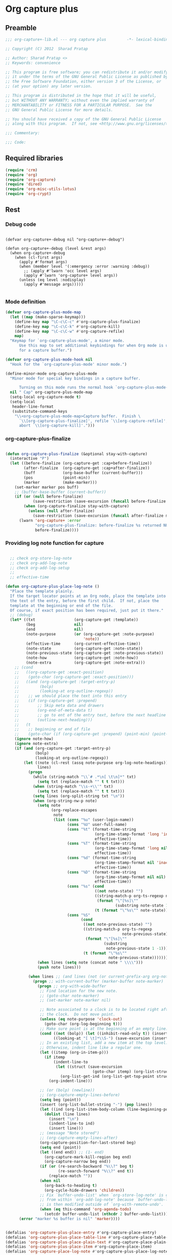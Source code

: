 #+TITLE Org capture plus
#+PROPERTY: header-args :tangle yes :padline yes :comments both :noweb yes


* Org capture plus

** Preamble
#+BEGIN_SRC emacs-lisp :padline no :comments no :noweb no
;;; org-capture+-lib.el --- org capture plus         -*- lexical-binding: t; -*-

;; Copyright (C) 2012  Sharad Pratap

;; Author: Sharad Pratap <>
;; Keywords: convenience

;; This program is free software; you can redistribute it and/or modify
;; it under the terms of the GNU General Public License as published by
;; the Free Software Foundation, either version 3 of the License, or
;; (at your option) any later version.

;; This program is distributed in the hope that it will be useful,
;; but WITHOUT ANY WARRANTY; without even the implied warranty of
;; MERCHANTABILITY or FITNESS FOR A PARTICULAR PURPOSE.  See the
;; GNU General Public License for more details.

;; You should have received a copy of the GNU General Public License
;; along with this program.  If not, see <http://www.gnu.org/licenses/>.

;;; Commentary:

;;; Code:

#+END_SRC

** Required libraries
#+BEGIN_SRC emacs-lisp
(require 'crm)
(require 'org)
(require 'org-capture)
(require 'dired)
(require 'org-misc-utils-lotus)
(require 'org-crypt)
#+END_SRC

** Rest
*** Debug code
#+begin_src elisp

(defvar org-capture+-debug nil "org-capture+-debug")

(defun org-capture+-debug (level &rest args)
  (when org-capture+-debug
    (when (cl-first args)
      (apply #'format args)
      (when (member level '(:emergency :error :warning :debug))
        ;; (apply #'lwarn 'occ level args)
        (apply #'lwarn 'org-capture+ level args))
      (unless (eq level :nodisplay)
        (apply #'message args)))))

#+end_src
*** Mode definition

#+begin_src emacs-lisp
(defvar org-capture-plus-mode-map
  (let ((map (make-sparse-keymap)))
    (define-key map "\C-c\C-c" #'org-capture-plus-finalize)
    (define-key map "\C-c\C-k" #'org-capture-kill)
    (define-key map "\C-c\C-w" #'org-capture-refile)
    map)
  "Keymap for `org-capture-plus-mode', a minor mode.
      Use this map to set additional keybindings for when Org mode is used
      for a capture buffer.")

(defvar org-capture-plus-mode-hook nil
  "Hook for the `org-capture-plus-mode' minor mode.")

(define-minor-mode org-capture-plus-mode
  "Minor mode for special key bindings in a capture buffer.

      Turning on this mode runs the normal hook `org-capture-plus-mode-hook'."
  nil " Cap" org-capture-plus-mode-map
  (setq-local org-capture-mode t)
  (setq-local
   header-line-format
   (substitute-command-keys
    "\\<org-capture-plus-mode-map>Capture buffer.  Finish \
      `\\[org-capture-plus-finalize]', refile `\\[org-capture-refile]', \
      abort `\\[org-capture-kill]'.")))
#+end_src

*** org-capture-plus-finalize

#+begin_src emacs-lisp

(defun org-capture-plus-finalize (&optional stay-with-capture)
  (interactive "P")
  (let ((before-finalize (org-capture-get :cap+before-finalize))
        (after-finalize  (org-capture-get :cap+after-finalize))
        (buff            (org-base-buffer (current-buffer)))
        (pos             (point-min))
        (marker          (make-marker)))
    (set-marker marker pos buff)
    ;; (buffer-base-buffer (current-buffer))
    (if (or (null before-finalize)
            (save-restriction (save-excursion (funcall before-finalize marker))))
        (when (org-capture-finalize stay-with-capture)
          (unless (null after-finalize)
            (save-restriction (save-excursion (funcall after-finalize marker)))))
      (lwarn 'org-capture+ :error
             "org-capture-plus-finalize: before-finalize %s returned NULL, so not finalizing."
             before-finalize))))
#+end_src

*** Providing log note function for capture

#+BEGIN_SRC emacs-lisp

  ;; check org-store-log-note
  ;; check org-add-log-note
  ;; check org-add-log-setup
  ;;
  ;; effective-time

(defun org-capture-plus-place-log-note ()
  "Place the template plainly.
  If the target locator points at an Org node, place the template into
  the text of the entry, before the first child.  If not, place the
  template at the beginning or end of the file.
  Of course, if exact position has been required, just put it there."
  ;; (debug)
  (let* ((txt                 (org-capture-get :template))
         (beg                 nil)
         (end                 nil)
         (note-purpose        (or (org-capture-get :note-purpose)
                                  'note))
         (effective-time      (org-current-effective-time))
         (note-state          (org-capture-get :note-state))
         (note-previous-state (org-capture-get :note-previous-state))
         (note-how            (org-capture-get :note-how))
         (note-extra          (org-capture-get :note-extra)))
    ;; (cond
    ;;   ((org-capture-get :exact-position)
    ;;    (goto-char (org-capture-get :exact-position)))
    ;;   ((and (org-capture-get :target-entry-p)
    ;;         (bolp)
    ;;         (looking-at org-outline-regexp))
    ;;    ;; we should place the text into this entry
    ;;    (if (org-capture-get :prepend)
    ;;        ;; Skip meta data and drawers
    ;;        (org-end-of-meta-data t)
    ;;        ;; go to ent of the entry text, before the next headline
    ;;        (outline-next-heading)))
    ;;   (t
    ;;    ;; beginning or end of file
    ;;    (goto-char (if (org-capture-get :prepend) (point-min) (point-max)))))
    (ignore note-how)
    (ignore note-extra)
    (if (and (org-capture-get :target-entry-p)
             (bolp)
             (looking-at org-outline-regexp))
        (let ((note (cl-rest (assq note-purpose org-log-note-headings)))
              lines)
          (progn
            (while (string-match "\\`# .*\n[ \t\n]*" txt)
              (setq txt (replace-match "" t t txt)))
            (when (string-match "\\s-+\\'" txt)
              (setq txt (replace-match "" t t txt)))
            (setq lines (org-split-string txt "\n"))
            (when (org-string-nw-p note)
              (setq note
                    (org-replace-escapes
                     note
                     (list (cons "%u" (user-login-name))
                           (cons "%U" user-full-name)
                           (cons "%t" (format-time-string
                                       (org-time-stamp-format 'long 'inactive)
                                       effective-time))
                           (cons "%T" (format-time-string
                                       (org-time-stamp-format 'long nil)
                                       effective-time))
                           (cons "%d" (format-time-string
                                       (org-time-stamp-format nil 'inactive)
                                       effective-time))
                           (cons "%D" (format-time-string
                                       (org-time-stamp-format nil nil)
                                       effective-time))
                           (cons "%s" (cond
                                       ((not note-state) "")
                                       ((string-match-p org-ts-regexp note-state)
                                        (format "\"[%s]\""
                                                (substring note-state 1 -1)))
                                       (t (format "\"%s\"" note-state))))
                           (cons "%S"
                                 (cond
                                  ((not note-previous-state) "")
                                  ((string-match-p org-ts-regexp
                                                   note-previous-state)
                                   (format "\"[%s]\""
                                           (substring
                                            note-previous-state 1 -1)))
                                  (t (format "\"%s\""
                                             note-previous-state)))))))
              (when lines (setq note (concat note " \\\\")))
              (push note lines)))

          (when lines ;; (and lines (not (or current-prefix-arg org-note-abort)))
            (progn ;; with-current-buffer (marker-buffer note-marker)
              (progn ;; org-with-wide-buffer
               ;; Find location for the new note.
               ;; (goto-char note-marker)
               ;; (set-marker note-marker nil)

               ;; Note associated to a clock is to be located right after
               ;; the clock.  Do not move point.
               (unless (eq note-purpose 'clock-out)
                 (goto-char (org-log-beginning t)))
               ;; Make sure point is at the beginning of an empty line.
               (cond ((not (bolp)) (let ((inhibit-read-only t)) (insert "\n")))
                     ((looking-at "[ \t]*\\S-") (save-excursion (insert "\n"))))
               ;; In an existing list, add a new item at the top level.
               ;; Otherwise, indent line like a regular one.
               (let ((itemp (org-in-item-p)))
                 (if itemp
                     (indent-line-to
                      (let ((struct (save-excursion
                                      (goto-char itemp) (org-list-struct))))
                        (org-list-get-ind (org-list-get-top-point struct) struct)))
                   (org-indent-line)))

               ;; (or (bolp) (newline))
               ;; (org-capture-empty-lines-before)
               (setq beg (point))
               (insert (org-list-bullet-string "-") (pop lines))
               (let ((ind (org-list-item-body-column (line-beginning-position))))
                 (dolist (line lines)
                   (insert "\n")
                   (indent-line-to ind)
                   (insert line)))
               ;; (message "Note stored")
               ;; (org-capture-empty-lines-after)
               (org-capture-position-for-last-stored beg)
               (setq end (point))
               (let ((end end)) ;; (1- end)
                 (org-capture-mark-kill-region beg end)
                 (org-capture-narrow beg end))
               (if (or (re-search-backward "%\\?" beg t)
                       (re-search-forward "%\\?" end t))
                   (replace-match ""))
               (when nil
                 (org-back-to-heading t)
                 (org-cycle-hide-drawers 'children))
               ;; Fix `buffer-undo-list' when `org-store-log-note' is called
               ;; from within `org-add-log-note' because `buffer-undo-list'
               ;; is then modified outside of `org-with-remote-undo'.
               (when (eq this-command 'org-agenda-todo)
                 (setcdr buffer-undo-list (nthcdr 2 buffer-undo-list)))))))
      (error "marker %s buffer is nil" 'marker))))


(defalias 'org-capture-plus-place-entry #'org-capture-place-entry)
(defalias 'org-capture-plus-place-table-line #'org-capture-place-table-line)
(defalias 'org-capture-plus-place-plain-text #'org-capture-place-plain-text)
(defalias 'org-capture-plus-place-item #'org-capture-place-item)
(defalias 'org-capture-place-log-note #'org-capture-plus-place-log-note)


#+END_SRC


*** Overriding org-capture-place-template function

#+BEGIN_SRC emacs-lisp

(defun org-capture-plus-place-template (capture-buffer &optional inhibit-wconf-store nodisplay)
  "Insert the template at the target location, and display the buffer.
     When `inhibit-wconf-store', don't store the window configuration, as it
     may have been stored before."
  (let ((capture-buffer (or capture-buffer
                            (org-capture-get-indirect-buffer (org-capture-get :buffer) "CAPTURE"))))
    (unless inhibit-wconf-store
      (org-capture-put :return-to-wconf (current-window-configuration)))
    (if capture-buffer
        (progn
          (unless nodisplay
            (delete-other-windows)
            (org-switch-to-buffer-other-window capture-buffer))
          (with-current-buffer capture-buffer
            (widen)
            (outline-show-all)
            (goto-char (org-capture-get :pos))
            (setq-local outline-level 'org-outline-level)
            (pcase (org-capture-get :type)
              ((or `nil `entry) (org-capture-plus-place-entry))
              (`table-line      (org-capture-plus-place-table-line))
              (`plain           (org-capture-plus-place-plain-text))
              (`item            (org-capture-plus-place-item))
              (`checkitem       (org-capture-plus-place-item))
              (`log-note        (org-capture-plus-place-log-note)))
            (org-capture-plus-mode 1)
            (setq-local org-capture-current-plist org-capture-plist)))
      (error "Not capture-buffer"))
    capture-buffer))

(defalias 'org-capture-place-template #'org-capture-plus-place-template)
#+END_SRC

*** set target improved
#+BEGIN_SRC emacs-lisp
(defun org-capture-plus-set-target-location (&optional target nodisplay)
  "Find TARGET buffer and position.
      Store them in the capture property list."
  (ignore nodisplay)
  (let ((target-entry-p t))
    (save-excursion
      (pcase (or target (org-capture-get :target))
        (`(file ,path)
         (set-buffer (org-capture-target-buffer path))
         (org-capture-put-target-region-and-position)
         (widen)
         (setq target-entry-p nil))
        (`(id ,id)
         (pcase (org-id-find id)
           (`(,path . ,position)
            (set-buffer (org-capture-target-buffer path))
            (widen)
            (org-capture-put-target-region-and-position)
            (goto-char position))
           (_ (error "Cannot find target ID \"%s\"" id))))
        (`(file+headline ,path ,headline)
         (set-buffer (org-capture-target-buffer path))
         ;; Org expects the target file to be in Org mode, otherwise
         ;; it throws an error.  However, the default notes files
         ;; should work out of the box.  In this case, we switch it to
         ;; Org mode.
         (unless (derived-mode-p 'org-mode)
           (org-display-warning
            (format "Capture requirement: switching buffer %S to Org mode"
                    (current-buffer)))
           (org-mode))
         (org-capture-put-target-region-and-position)
         (widen)
         (goto-char (point-min))
         (if (re-search-forward (format org-complex-heading-regexp-format
                                        (regexp-quote headline))
                                nil t)
             (beginning-of-line)
           (goto-char (point-max))
           (unless (bolp) (insert "\n"))
           (insert "* " headline "\n")
           (beginning-of-line 0)))
        (`(file+olp ,path . ,outline-path)
         (let ((m (org-find-olp (cons (org-capture-expand-file path)
                                      outline-path))))
           (set-buffer (marker-buffer m))
           (org-capture-put-target-region-and-position)
           (widen)
           (goto-char m)
           (set-marker m nil)))
        (`(file+regexp ,path ,regexp)
         (set-buffer (org-capture-target-buffer path))
         (org-capture-put-target-region-and-position)
         (widen)
         (goto-char (point-min))
         (if (not (re-search-forward regexp nil t))
             (error "No match for target regexp in file %s" path)
           (goto-char (if (org-capture-get :prepend)
                          (match-beginning 0)
                        (match-end 0)))
           (org-capture-put :exact-position (point))
           (setq target-entry-p
                 (and (derived-mode-p 'org-mode) (org-at-heading-p)))))
        (`(file+olp+datetree ,path . ,outline-path)
         (let ((m (if outline-path
                      (org-find-olp (cons (org-capture-expand-file path)
                                          outline-path))
                    (set-buffer (org-capture-target-buffer path))
                    (point-marker))))
           (set-buffer (marker-buffer m))
           (org-capture-put-target-region-and-position)
           (widen)
           (goto-char m)
           (set-marker m nil)
           (require 'org-datetree)
           (org-capture-put-target-region-and-position)
           (widen)
           ;; Make a date/week tree entry, with the current date (or
           ;; yesterday, if we are extending dates for a couple of hours)
           (funcall
            (if (eq (org-capture-get :tree-type) 'week)
                #'org-datetree-find-iso-week-create
              #'org-datetree-find-date-create)
            (calendar-gregorian-from-absolute
             (cond
              (org-overriding-default-time
               ;; Use the overriding default time.
               (time-to-days org-overriding-default-time))
              ((or (org-capture-get :time-prompt)
                   (equal current-prefix-arg 1))
               ;; Prompt for date.
               (let ((prompt-time
                      (org-read-date nil t nil "Date for tree entry:" (current-time))))
                 (org-capture-put
                  :default-time
                  (cond ((and
                          (or (not (boundp 'org-time-was-given))
                              (not org-time-was-given))
                          (not (= (time-to-days prompt-time) (org-today))))
                         ;; Use 00:00 when no time is given for another
                         ;; date than today?
                         (apply #'encode-time
                                (append '(0 0 0)
                                        (cl-cdddr (decode-time prompt-time)))))
                        ((string-match "\\([^ ]+\\)--?[^ ]+[ ]+\\(.*\\)"
                                       org-read-date-final-answer)
                         ;; Replace any time range by its start.
                         (apply #'encode-time
                                (org-read-date-analyze
                                 (replace-match "\\1 \\2" nil nil
                                                org-read-date-final-answer)
                                 prompt-time (decode-time prompt-time))))
                        (t prompt-time)))
                 (time-to-days prompt-time)))
              (t
               ;; Current date, possibly corrected for late night
               ;; workers.
               (org-today))))
            ;; the following is the keep-restriction argument for
            ;; org-datetree-find-date-create
            (if outline-path 'subtree-at-point))))
        (`(file+function ,path ,function)
         (set-buffer (org-capture-target-buffer path))
         (org-capture-put-target-region-and-position)
         (widen)
         (funcall function)
         (org-capture-put :exact-position (point))
         (setq target-entry-p
               (and
                (derived-mode-p 'org-mode)
                (org-at-heading-p))))
        (`(function ,fun)
         (funcall fun)
         (org-capture-put :exact-position (point))
         (setq target-entry-p
               (and (derived-mode-p 'org-mode) (org-at-heading-p))))
        (`(clock)
         (if (and (markerp       org-clock-hd-marker)
                  (marker-buffer org-clock-hd-marker))
             (progn
               (set-buffer (marker-buffer org-clock-hd-marker))
               (org-capture-put-target-region-and-position)
               (widen)
               (goto-char org-clock-hd-marker))
           (error "No running clock that could be used as capture target")))
        (`(marker ,hd-marker)
         (let ((hd-marker
                (cond
                 ((markerp hd-marker) hd-marker)
                 ((symbolp hd-marker) (symbol-value hd-marker))
                 (t (error "value %s is not marker" hd-marker)))))
           (message "hd-marker %s" hd-marker)
           (if (and
                (markerp hd-marker)
                (marker-buffer hd-marker))
               (progn
                 (set-buffer (marker-buffer hd-marker))
                 (org-capture-put-target-region-and-position)
                 (widen)
                 (goto-char hd-marker)
                 (progn
                   (org-capture-put :exact-position (point))
                   (setq target-entry-p
                         (and (derived-mode-p 'org-mode)
                              (org-at-heading-p)))))
             (error "No running clock that could be used as capture target"))))
        (target (error "Invalid capture target specification: %S" target)))

      (org-capture-put :buffer         (current-buffer)
                       :pos            (point)
                       :target-entry-p target-entry-p
                       :decrypted      (and (featurep 'org-crypt)
                                            (org-at-encrypted-entry-p)
                                            (save-excursion
                                              (org-decrypt-entry)
                                              (and (org-back-to-heading t)
                                                   (point))))))))

#+END_SRC


*** capture plus fill template
#+begin_src emacs-lisp
(defun org-capture-plus-fill-template (&optional template initial annotation nodisplay)
  "Fill a TEMPLATE and return the filled template as a string.
  The template may still contain \"%?\" for cursor positioning.
  INITIAL content and/or ANNOTATION may be specified, but will be overridden
  by their respective `org-store-link-plist' properties if present."
  (ignore nodisplay)
  (let* ((template (or template (org-capture-get :template)))
         (buffer (org-capture-get :buffer))
         (file (buffer-file-name (or (buffer-base-buffer buffer) buffer)))
         (time (let* ((c (or (org-capture-get :default-time) (current-time)))
                      (d (decode-time c)))
                 (if (< (nth 2 d) org-extend-today-until)
                     (encode-time 0 59 23 (1- (nth 3 d)) (nth 4 d) (nth 5 d))
                   c)))
         (v-t (format-time-string (org-time-stamp-format nil) time))
         (v-T (format-time-string (org-time-stamp-format t) time))
         (v-u (format-time-string (org-time-stamp-format nil t) time))
         (v-U (format-time-string (org-time-stamp-format t t) time))
         (v-c (and kill-ring (current-kill 0)))
         (v-x (or (org-get-x-clipboard 'PRIMARY)
                  (org-get-x-clipboard 'CLIPBOARD)
                  (org-get-x-clipboard 'SECONDARY)
                  ""))                                    			;ensure it is a string
         ;; `initial' and `annotation' might have been passed.  But if
         ;; the property list has them, we prefer those values.
         (v-i (or (plist-get org-store-link-plist :initial)
                  (and (stringp initial) (org-no-properties initial))
                  (org-capture-get :initial)
                  ""))
         (v-a
          (let ((a (or (plist-get org-store-link-plist :annotation)
                       annotation
                       (org-capture-get :annotation)
                       "")))
            ;; Is the link empty?  Then we do not want it...
            (if (equal a "[[]]") "" a)))
         (l-re "\\[\\[\\(.*?\\)\\]\\(\\[.*?\\]\\)?\\]")
         (v-A (if (and v-a (string-match l-re v-a))
                  (replace-match "[[\\1][%^{Link description}]]" nil nil v-a)
                v-a))
         (v-l (if (and v-a (string-match l-re v-a))
                  (replace-match "[[\\1]]" nil nil v-a)
                v-a))
         (v-L (if (and v-a (string-match l-re v-a))
                  (replace-match "\\1" nil nil v-a)
                v-a))
         (v-n user-full-name)
         (v-k (if (marker-buffer org-clock-marker)
                  (org-no-properties org-clock-heading)
                ""))
         (v-K (if (marker-buffer org-clock-marker)
                  (org-link-make-string
                   (format "%s::*%s"
                           (buffer-file-name (marker-buffer org-clock-marker))
                           v-k)
                   v-k)
                ""))
         (v-f (or (org-capture-get :original-file-nondirectory) ""))
         (v-F (or (org-capture-get :original-file) ""))
         (org-capture--clipboards
          (delq nil
                (list v-i
                      (org-get-x-clipboard 'PRIMARY)
                      (org-get-x-clipboard 'CLIPBOARD)
                      (org-get-x-clipboard 'SECONDARY)
                      v-c))))
    (setq org-store-link-plist (plist-put org-store-link-plist :annotation v-a))
    (setq org-store-link-plist (plist-put org-store-link-plist :initial v-i))
    (unless template
      (setq template "")
      (message "no template") (ding)
      (sit-for 1))
    (save-window-excursion
      (org-switch-to-buffer-other-window (get-buffer-create "*Capture*"))
      (erase-buffer)
      (setq buffer-file-name nil)
      (setq mark-active nil)
      (insert template)
      (goto-char (point-min))
      ;; %[] insert contents of a file.
      (save-excursion
        (while (re-search-forward "%\\[\\(.+\\)\\]" nil t)
          (let ((filename (expand-file-name (match-string 1)))
                (beg (copy-marker (match-beginning 0)))
                (end (copy-marker (match-end 0))))
            (unless (org-capture-escaped-%)
              (delete-region beg end)
              (set-marker beg nil)
              (set-marker end nil)
              (condition-case error
                  (insert-file-contents filename)
                (error
                 (insert (format "%%![couldn not insert %s: %s]"
                                 filename
                                 error))))))))
      ;; Mark %() embedded elisp for later evaluation.
      (org-capture-expand-embedded-elisp 'mark)
      ;; Expand non-interactive templates.
      (let ((regexp "%\\(:[-A-Za-z]+\\|<\\([^>\n]+\\)>\\|[aAcfFikKlLntTuUx]\\)"))
        (save-excursion
          (while (re-search-forward regexp nil t)
            ;; `org-capture-escaped-%' may modify buffer and cripple
            ;; match-data.  Use markers instead.  Ditto for other
            ;; templates.
            (let ((pos (copy-marker (match-beginning 0)))
                  (end (copy-marker (match-end 0)))
                  (value (match-string 1))
                  (time-string (match-string 2)))
              (unless (org-capture-escaped-%)
                (delete-region pos end)
                (set-marker pos nil)
                (set-marker end nil)
                (let* ((inside-sexp? (org-capture-inside-embedded-elisp-p))
                       (replacement
                        (pcase (string-to-char value)
                          (?< (format-time-string time-string time))
                          (?:
                           (or (plist-get org-store-link-plist (intern value))
                               ""))
                          (?i
                           (if inside-sexp? v-i
                             ;; Outside embedded Lisp, repeat leading
                             ;; characters before initial place holder
                             ;; every line.
                             (let ((lead (concat "\n"
                                                 (org-current-line-string t))))
                               (replace-regexp-in-string "\n" lead v-i nil t))))
                          (?a v-a)
                          (?A v-A)
                          (?c v-c)
                          (?f v-f)
                          (?F v-F)
                          (?k v-k)
                          (?K v-K)
                          (?l v-l)
                          (?L v-L)
                          (?n v-n)
                          (?t v-t)
                          (?T v-T)
                          (?u v-u)
                          (?U v-U)
                          (?x v-x))))
                  (insert
                   (if inside-sexp?
                       ;; Escape sensitive characters.
                       (replace-regexp-in-string "[\\\"]" "\\\\\\&" replacement)
                     replacement))))))))
      ;; Expand %() embedded Elisp.  Limit to Sexp originally marked.
      (org-capture-expand-embedded-elisp)
      ;; Expand interactive templates.  This is the last step so that
      ;; template is mostly expanded when prompting happens.  Turn on
      ;; Org mode and set local variables.  This is to support
      ;; completion in interactive prompts.
      (let ((org-inhibit-startup t)) (org-mode))
      (org-clone-local-variables buffer "\\`org-")
      (let (strings)                                    			; Stores interactive answers.
        (save-excursion
          (let ((regexp "%\\^\\(?:{\\([^}]*\\)}\\)?\\([CgGLptTuU]\\)?"))
            (while (re-search-forward regexp nil t)
              (let* ((items (and (match-end 1)
                                 (save-match-data
                                   (split-string (match-string-no-properties 1)
                                                 "|"))))
                     (key (match-string 2))
                     (beg (copy-marker (match-beginning 0)))
                     (end (copy-marker (match-end 0)))
                     (prompt (nth 0 items))
                     (default (nth 1 items))
                     (completions (nthcdr 2 items)))
                (unless (org-capture-escaped-%)
                  (delete-region beg end)
                  (set-marker beg nil)
                  (set-marker end nil)
                  (pcase key
                    ((or "G" "g")
                     (let* ((org-last-tags-completion-table
                             (org-global-tags-completion-table
                              (cond ((equal key "G") (org-agenda-files))
                                    (file (list file))
                                    (t nil))))
                            (org-add-colon-after-tag-completion t)
                            (ins (mapconcat #'identity
                                            (let ((crm-separator "[ \t]*:[ \t]*"))
                                              (ignore crm-separator)
                                              (completing-read-multiple (if prompt (concat prompt ": ") "Tags: ")
                                                                        org-last-tags-completion-table nil nil nil
                                                                        'org-tags-history))
                                  ":")))
                       (when (org-string-nw-p ins)
                         (unless (eq (char-before) ?:) (insert ":"))
                         (insert ins)
                         (unless (eq (char-after) ?:) (insert ":"))
                         (when (org-at-heading-p) (org-align-tags)))))
                    ((or "C" "L")
                     (let ((insert-fun (if (equal key "C") #'insert
                                         (lambda (s) (org-insert-link 0 s)))))
                       (pcase org-capture--clipboards
                         (`nil nil)
                         (`(,value) (funcall insert-fun value))
                         (`(,first-value . ,_)
                          (funcall insert-fun
                                   (read-string "Clipboard/kill value: "
                                                first-value
                                                'org-capture--clipboards
                                                first-value)))
                         (_ (error "Invalid `org-capture--clipboards' value: %S"
                                   org-capture--clipboards)))))
                    ("p"
                     ;; We remove keyword properties inherited from
                     ;; target buffer so `org-read-property-value' has
                     ;; a chance to find allowed values in sub-trees
                     ;; from the target buffer.
                     (setq-local org-keyword-properties nil)
                     (let* ((origin (set-marker (make-marker)
                                                (org-capture-get :pos)
                                                (org-capture-get :buffer)))
                            ;; Find location from where to get allowed
                            ;; values.  If `:target-entry-p' is
                            ;; non-nil, the current headline in the
                            ;; target buffer is going to be a parent
                            ;; headline, so location is fine.
                            ;; Otherwise, find the parent headline in
                            ;; the target buffer.
                            (pom (if (org-capture-get :target-entry-p) origin
                                   (let ((level (progn
                                                  (while (org-up-heading-safe))
                                                  (org-current-level))))
                                     (org-with-point-at origin
                                       (let ((l (if (org-at-heading-p)
                                                    (org-current-level)
                                                  most-positive-fixnum)))
                                         (while (and l (>= l level))
                                           (setq l (org-up-heading-safe)))
                                         (if l (point-marker)
                                           (point-min-marker)))))))
                            (value
                             (org-read-property-value prompt pom default)))
                       (org-set-property prompt value)))
                    ((or "t" "T" "u" "U")
                     ;; These are the date/time related ones.
                     (let* ((upcase? (equal (upcase key) key))
                            (org-end-time-was-given nil)
                            (time (org-read-date upcase? t nil prompt)))
                       (org-insert-time-stamp
                        time (or org-time-was-given upcase?)
                        (member key '("u" "U"))
                        nil nil (list org-end-time-was-given))))
                    (`nil
                     ;; Load history list for current prompt.
                     (setq org-capture--prompt-history
                           (gethash prompt org-capture--prompt-history-table))
                     (push (org-completing-read
                            (concat (or prompt "Enter string")
                                    (and default (format " [%s]" default))
                                    ": ")
                            completions
                            nil nil nil 'org-capture--prompt-history default)
                           strings)
                     (insert (car strings))
                     ;; Save updated history list for current prompt.
                     (puthash prompt org-capture--prompt-history
                              org-capture--prompt-history-table))
                    (_
                     (error "Unknown template placeholder: \"%%^%s\""
                            key))))))))
        ;; Replace %n escapes with nth %^{...} string.
        (setq strings (nreverse strings))
        (save-excursion
          (while (re-search-forward "%\\\\\\([1-9][0-9]*\\)" nil t)
            (unless (org-capture-escaped-%)
              (replace-match
               (nth (1- (string-to-number (match-string 1))) strings)
               nil t)))))
      ;; Make sure there are no empty lines before the text, and that
      ;; it ends with a newline character or it is empty.
      (skip-chars-forward " \t\n")
      (delete-region (point-min) (line-beginning-position))
      (goto-char (point-max))
      (skip-chars-backward " \t\n")
      (if (bobp) (delete-region (point) (line-end-position))
        (end-of-line)
        (delete-region (point) (point-max))
        (insert "\n"))
      ;; Return the expanded template and kill the capture buffer.
      (untabify (point-min) (point-max))
      (set-buffer-modified-p nil)
      (prog1 (buffer-substring-no-properties (point-min) (point-max))
        (kill-buffer (current-buffer))))))

#+end_src

*** new capture
#+BEGIN_SRC emacs-lisp

(defun org-capture-plus-get-template (template)
  (cond
   ((stringp template) template)
   ((fboundp template) (funcall template))
   ((symbolp template) (symbol-value template))
   (t                  template)))

  ;;;###autoload
(defun org-capture-run (type target template &rest plist)
  "Capture something.
    \\<org-capture-plus-mode-map>
    This will let you select a template from `org-capture-templates', and
    then file the newly captured information.  The text is immediately
    inserted at the target location, and an indirect buffer is shown where
    you can edit it.  Pressing `\\[org-capture-plus-finalize]' brings you back to the \
    previous
    state of Emacs, so that you can continue your work.

    When called interactively with a `\\[universal-argument]' prefix argument \
    GOTO, don't
    capture anything, just go to the file/headline where the selected
    template stores its notes.

    With a `\\[universal-argument] \\[universal-argument]' prefix argument, go to \
    the last note stored.

    When called with a `C-0' (zero) prefix, insert a template at point.

    When called with a `C-1' (one) prefix, force prompting for a date when
    a datetree entry is made.

    ELisp programs can set KEYS to a string associated with a template
    in `org-capture-templates'.  In this case, interactive selection
    will be bypassed.

    If `org-capture-use-agenda-date' is non-nil, capturing from the
    agenda will use the date at point as the default date.  Then, a
    `C-1' prefix will tell the capture process to use the HH:MM time
    of the day at point (if any) or the current HH:MM time."
  ;; (interactive "P")

  (when (and org-capture-use-agenda-date
             (eq major-mode 'org-agenda-mode))
    (setq org-overriding-default-time
          (org-get-cursor-date t))) ;; (equal goto 1)


  (let* ((orig-buf   (current-buffer))
         (annotation (if (and (boundp 'org-capture-link-is-already-stored)
                              org-capture-link-is-already-stored)
                         (plist-get org-store-link-plist :annotation)
                       (ignore-errors (org-store-link nil))))
         ;; (template (or org-capture-entry (org-capture-select-template keys)))
         (template   (or org-capture-entry
                         (org-capture-plus-get-template template)))
         (initial    nil))
    (setq initial (or org-capture-initial
                      (and (org-region-active-p)
                           (buffer-substring (point) (mark)))))
    (when (stringp initial)
      (remove-text-properties 0
                              (length initial)
                              '(read-only t)
                              initial))
    (when (stringp annotation)
      (remove-text-properties 0
                              (length annotation)
                              '(read-only t)
                              annotation))



    ;; (org-capture-set-plist template)

    (setq org-capture-plist plist)
    (org-capture-put ;; :key (cl-first entry)
                     ;; :description (nth 1 entry)
                     :target target)

    (let ((txt template)
          (type (or type
                    'entry)))
      (when (or (not txt)
                (and (stringp txt)
                     (not (string-match "\\S-" txt))))
        ;; The template may be empty or omitted for special types.
        ;; Here we insert the default templates for such cases.
        (cond
         ((eq type 'item)            (setq txt "- %?"))
         ((eq type 'checkitem)       (setq txt "- [ ] %?"))
         ((eq type 'table-line)      (setq txt "| %? |"))
         ((member type '(nil entry)) (setq txt "* %?\n  %a"))))
      (org-capture-put :template txt
                       :type     type))

    (org-capture-get-template)

    (org-capture-put :original-buffer            orig-buf
                     :original-file              (or (buffer-file-name orig-buf)
                                                     (and (featurep 'dired)
                                                          (cl-first (rassq orig-buf
                                                                      dired-buffers))))
                     :original-file-nondirectory (and (buffer-file-name orig-buf)
                                                      (file-name-nondirectory
                                                       (buffer-file-name orig-buf)))
                     :annotation                 annotation
                     :initial                    initial
                     :return-to-wconf            (current-window-configuration)
                     :default-time               (or org-overriding-default-time
                                                     (org-current-time)))

    (org-capture-plus-set-target-location)

    (condition-case error
        (org-capture-put :template (org-capture-fill-template))
      ((error quit)
       (if (get-buffer "*Capture*") (kill-buffer "*Capture*"))
       (error "Capture abort: %s" error)))

    (setq org-capture-clock-keep (org-capture-get :clock-keep))
    (if (and (not (org-capture-get :target))
             (eq 'immdediate
                 (cl-first (org-capture-get :target)))) ;; (equal goto 0)
        ;;insert at point
        (org-capture-insert-template-here)
      (let ((capture-buffer (org-capture-get-indirect-buffer (org-capture-get :buffer)
                                                             "CAPTURE")))
        (condition-case error
            (let ((nodisplay           (org-capture-get :nodisplay))
                  (inhibit-wconf-store (eq 'function
                                           (cl-first (org-capture-get :target)))))
              (org-capture-plus-place-template capture-buffer
                                               inhibit-wconf-store
                                               nodisplay))
          ((error quit)
           (if (and (buffer-base-buffer capture-buffer)
                    (string-prefix-p "CAPTURE-" (buffer-name)))
               (kill-buffer (current-buffer)))
           (set-window-configuration (org-capture-get :return-to-wconf))
           (error "Capture template `%s': %s"
                  (org-capture-get :key)
                  (nth 1 error))))
        (if (and (derived-mode-p 'org-mode)
                 (org-capture-get :clock-in))
            (condition-case nil
                (progn
                  (if (org-clock-is-active)
                      (org-capture-put :interrupted-clock
                                       (copy-marker org-clock-marker)))
                  (org-clock-in)
                  (setq-local org-capture-clock-was-started t))
              (error
               "Could not start the clock in this capture buffer")))
        (if (org-capture-get :immediate-finish)
            (with-current-buffer capture-buffer
              (org-capture-plus-finalize)))))))

        ;; (defalias 'org-capture-run 'org-capture-plus)

#+END_SRC


*** Application


#+BEGIN_SRC emacs-lisp

(defun org-goto-refile (&optional refile-targets)
  "Refile goto."
  ;; mark paragraph if no region is set
  (let* ((org-refile-targets (or refile-targets
                                 org-refile-targets))
         (target             (save-excursion (safe-org-refile-get-location)))
         (file               (nth 1 target))
         (pos                (nth 3 target)))
    (when (set-buffer (find-file-noselect file)) ;; (switch-to-buffer (find-file-noselect file) 'norecord)
      (goto-char pos))))

(defun org-create-new-task ()
  (interactive)
  (org-capture-run
   'entry
   '(function org-goto-refile)
   "* TODO %? %^g\n %i\n [%a]\n"
   :empty-lines 1))


(when nil

  (org-capture-run
   'log-note
   '(clock)
   "* TODO %? %^g\n %i\n [%a]\n"
   :empty-lines 1)

  (org-capture-run
   'log-note
   '(clock)
   "Test\n"
   :unnarrowed nil
   :empty-lines 1)

  ;; https://orgmode.org/manual/Template-elements.html#Template-elements
  ;; template expansion properties
  (org-capture-run
   'log-note
   '(marker org-clock-marker)
   "Hello"
   :unnarrowed nil
   :empty-lines 1)

  (org-capture-run
   'log-note
   '(marker testmrkr)
   "Test Hello 1"
   ;; :immediate-finish t
   :empty-lines 1)

  (org-capture-run
   'entry
   '(marker testmrkr)
   "* Hello"
   ;; :immediate-finish t
   :empty-lines 1)

  (org-capture-run
   'entry
   '(clock)
   "* Hello"
   ;; :immediate-finish t
   :empty-lines 1)


  (org-capture-run
   'entry
   '(function org-goto-refile)
   "* TODO %? %^g\n %i\n [%a]\n"
   :empty-lines 1)





  (org-capture-run
   'log-note
   '(marker testmrkr)
   "Test Hello 1"
   ;; :immediate-finish t
   :empty-lines 1))


   

(when nil
  (let (helm-sources)
    ;; (when (marker-buffer org-clock-default-task)
    ;;   (push
    ;;    (helm-build-sync-source "Default Task"
    ;;     :candidates (list (lotus-org-marker-selection-line org-clock-default-task))
    ;;     :action (list ;; (cons "Select" 'identity)
    ;;              (cons "Clock in and track" #'identity)))
    ;;    helm-sources))

    ;; (when (marker-buffer org-clock-interrupted-task)
    ;;   (push
    ;;    (helm-build-sync-source "The task interrupted by starting the last one"
    ;;      :candidates (list (lotus-org-marker-selection-line org-clock-interrupted-task))
    ;;      :action (list ;; (cons "Select" 'identity)
    ;;               (cons "Clock in and track" #'identity)))
    ;;    helm-sources))

    (when (and
           (org-clocking-p)
           (marker-buffer org-clock-marker))
      (push
       (helm-build-sync-source "Current Clocking Task"
         :candidates (list (lotus-org-marker-selection-line org-clock-marker))
         :action (list ;; (cons "Select" 'identity)
                  (cons "Clock in and track" #'identity)))
       helm-sources))

    ;; (when org-clock-history
    ;;   (push
    ;;    (helm-build-sync-source "Recent Tasks"
    ;;      :candidates (mapcar 'sacha-org-context-clock-dyntaskpl-selection-line dyntaskpls)
    ;;      :action (list ;; (cons "Select" 'identity)
    ;;               (cons "Clock in and track" #'(lambda (dyntaskpl) (plist-get dyntaskpl ))))
    ;;    helm-sources)))

    (helm helm-sources)))


#+END_SRC
** Provide this file
#+BEGIN_SRC emacs-lisp
(provide 'org-capture+-lib)
;;; org-capture+-lib.el ends here
#+END_SRC
